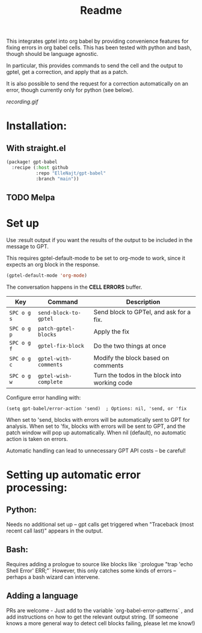 #+title: Readme

This integrates gptel into org babel by providing convenience features for fixing errors in org babel cells. This has been tested with python and bash, though should be language agnostic.

In particular, this provides commands to send the cell and the output to gptel, get a correction, and apply that as a patch.

It is also possible to send the request for a correction automatically on an error, though currently only for python (see below).

[[recording.gif]]

* Installation:

** With straight.el
#+begin_src emacs-lisp :tangle yes
(package! gpt-babel
  :recipe (:host github
           :repo "ElleNajt/gpt-babel"
           :branch "main"))
#+end_src

** TODO Melpa
* Set up

Use :result output if you want the results of the output to be included in the message to GPT.

This requires gptel-default-mode to be set to org-mode to work, since it expects an org block in the response.

#+begin_src emacs-lisp :tangle yes :results output drawer
(gptel-default-mode 'org-mode)
#+end_src

The conversation happens in the *CELL ERRORS* buffer.

| Key         | Command               | Description                                   |
|-------------+-----------------------+-----------------------------------------------|
| ~SPC o g s~ | ~send-block-to-gptel~ | Send block to GPTel, and ask for a fix.       |
| ~SPC o g p~ | ~patch-gptel-blocks~  | Apply the fix                                 |
| ~SPC o g f~ | ~gptel-fix-block~     | Do the two things at once                     |
| ~SPC o g c~ | ~gptel-with-comments~ | Modify the block based on comments            |
| ~SPC o g w~ | ~gptel-wish-complete~ | Turn the todos in the block into working code |

Configure error handling with:

#+begin_src elisp
(setq gpt-babel/error-action 'send)  ; Options: nil, 'send, or 'fix
#+end_src

When set to 'send, blocks with errors will be automatically sent to GPT for analysis.
When set to 'fix, blocks with errors will be sent to GPT, and the patch window will pop up automatically.
When nil (default), no automatic action is taken on errors.

Automatic handling can lead to unnecessary GPT API costs -- be careful!

* Setting up automatic error processing:
** Python:
Needs no additional set up -- gpt calls get triggered when "Traceback (most recent call last)" appears in the output.
** Bash:
Requires adding a prologue to source like blocks like `:prologue "trap 'echo Shell Error' ERR;"`
However, this only catches some kinds of errors -- perhaps a bash wizard can intervene.
** Adding a language
PRs are welcome - Just add to the variable `org-babel-error-patterns` , and add instructions on how to get the relevant output string.
(If someone knows a more general way to detect cell blocks failing, please let me know!)
